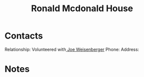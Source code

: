 :PROPERTIES:
:ID:       70190255-cb59-4e32-9e47-5a01fa3943a9
:END:
#+title: Ronald Mcdonald House
#+filetags: Institution CRM

* Contacts

Relationship: Volunteered with[[id:0b26d9b4-1dd2-402b-854f-4cf158ccd2c5][ Joe Weisenberger]]
Phone:
Address:

* Notes
